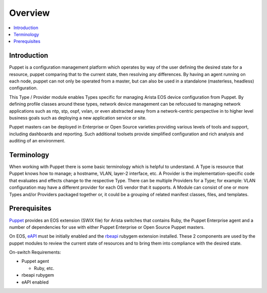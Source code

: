 Overview
========

.. contents:: :local:

Introduction
------------

Puppet is a configuration management platform which operates by way of the user defining the desired state for a resource, puppet comparing that to the current state, then resolving any differences.  By having an agent running on each node, puppet can not only be operated from a master, but can also be used in a standalone (masterless, headless) configuration.

This Type / Provider module enables Types specific for managing Arista EOS device configuration from Puppet.  By defining profile classes around these types, network device management can be refocused to managing network applications such as ntp, stp, ospf, vxlan, or even abstracted away from a network-centric perspective in to higher level business goals such as deploying a new application service or site.

Puppet masters can be deployed in Enterprise or Open Source varieties providing various levels of tools and support, including dashboards and reporting. Such additional toolsets provide simplified configuration and rich analysis and auditing of an environment.

Terminology
-----------

When working with Puppet there is some basic terminology which is helpful to understand.  A Type is resource that Puppet knows how to manage; a hostname, VLAN, layer-2 interface, etc.   A Provider is the implementation-specific code that evaluates and effects change to the respective Type. There can be multiple Providers for a Type; for example: VLAN configuration may have a different provider for each OS vendor that it supports.  A Module can consist of one or more Types and/or Providers packaged together or, it could be a grouping of related manifest classes, files, and templates.

Prerequisites
-------------

`Puppet <http://puppet.com/>`_ provides an EOS extension (SWIX file) for Arista switches that contains Ruby, the Puppet Enterprise agent and a number of dependencies for use with either Puppet Enterprise or Open Source Puppet masters.

On EOS, `eAPI <https://eos.arista.com/arista-eapi-101/>`_ must be initially enabled and the `rbeapi <https://github.com/arista-eosplus/rbeapi>`_ rubygem extension installed.  These 2 components are used by the puppet modules to review the current state of resources and to bring them into compliance with the desired state.

On-switch Requirements:

* Puppet agent

  * Ruby, etc.

* rbeapi rubygem
* eAPI enabled

